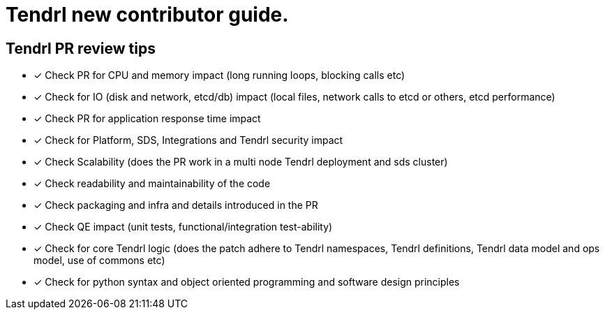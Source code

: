 = Tendrl new contributor guide.

== Tendrl PR review tips

- [*] Check PR for CPU and memory impact (long running loops, blocking calls etc)
- [*] Check for IO (disk and network, etcd/db) impact  (local files, network calls to etcd or others, etcd performance)
- [*] Check PR for application response time impact 
- [*] Check for Platform, SDS, Integrations and Tendrl security impact
- [*] Check Scalability (does the PR work in a multi node Tendrl deployment and sds cluster)
- [*] Check readability and maintainability of the code
- [*] Check packaging and infra and details introduced in the PR
- [*] Check QE impact (unit tests, functional/integration test-ability)
- [*] Check for core Tendrl logic  (does the patch adhere to Tendrl namespaces, Tendrl definitions, Tendrl data model and ops model, use of commons etc)
- [*] Check for python syntax and object oriented programming and software design principles
